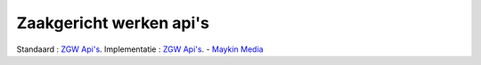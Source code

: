 .. _zgw:
Zaakgericht werken api's
==========================================================================

Standaard : `ZGW Api's <https://vng-realisatie.github.io/gemma-zaken/standaard/>`_.
Implementatie : `ZGW Api's <https://github.com/open-zaak>`_. - `Maykin Media <https://www.maykinmedia.nl/>`_